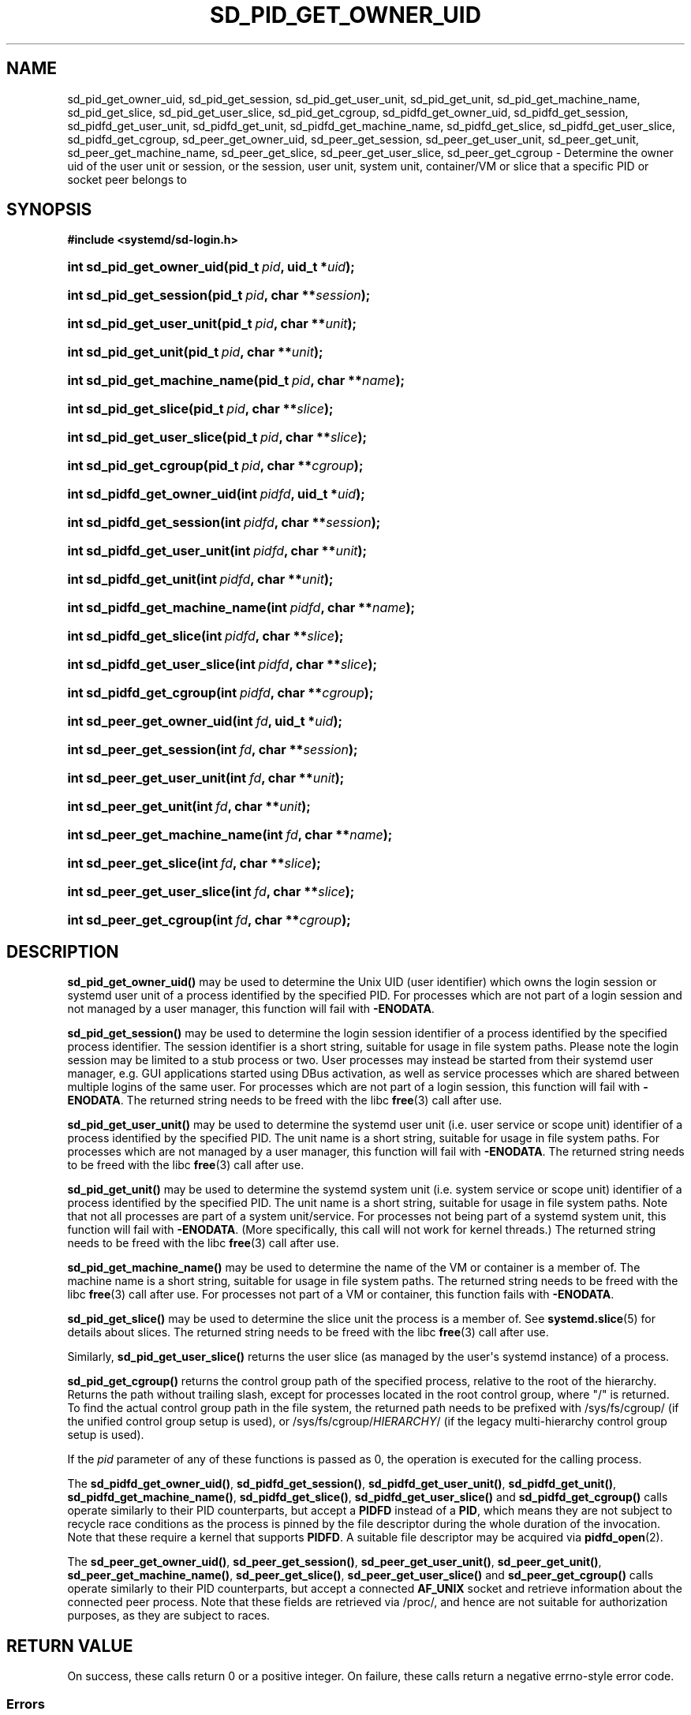 '\" t
.TH "SD_PID_GET_OWNER_UID" "3" "" "systemd 256.4" "sd_pid_get_owner_uid"
.\" -----------------------------------------------------------------
.\" * Define some portability stuff
.\" -----------------------------------------------------------------
.\" ~~~~~~~~~~~~~~~~~~~~~~~~~~~~~~~~~~~~~~~~~~~~~~~~~~~~~~~~~~~~~~~~~
.\" http://bugs.debian.org/507673
.\" http://lists.gnu.org/archive/html/groff/2009-02/msg00013.html
.\" ~~~~~~~~~~~~~~~~~~~~~~~~~~~~~~~~~~~~~~~~~~~~~~~~~~~~~~~~~~~~~~~~~
.ie \n(.g .ds Aq \(aq
.el       .ds Aq '
.\" -----------------------------------------------------------------
.\" * set default formatting
.\" -----------------------------------------------------------------
.\" disable hyphenation
.nh
.\" disable justification (adjust text to left margin only)
.ad l
.\" -----------------------------------------------------------------
.\" * MAIN CONTENT STARTS HERE *
.\" -----------------------------------------------------------------
.SH "NAME"
sd_pid_get_owner_uid, sd_pid_get_session, sd_pid_get_user_unit, sd_pid_get_unit, sd_pid_get_machine_name, sd_pid_get_slice, sd_pid_get_user_slice, sd_pid_get_cgroup, sd_pidfd_get_owner_uid, sd_pidfd_get_session, sd_pidfd_get_user_unit, sd_pidfd_get_unit, sd_pidfd_get_machine_name, sd_pidfd_get_slice, sd_pidfd_get_user_slice, sd_pidfd_get_cgroup, sd_peer_get_owner_uid, sd_peer_get_session, sd_peer_get_user_unit, sd_peer_get_unit, sd_peer_get_machine_name, sd_peer_get_slice, sd_peer_get_user_slice, sd_peer_get_cgroup \- Determine the owner uid of the user unit or session, or the session, user unit, system unit, container/VM or slice that a specific PID or socket peer belongs to
.SH "SYNOPSIS"
.sp
.ft B
.nf
#include <systemd/sd\-login\&.h>
.fi
.ft
.HP \w'int\ sd_pid_get_owner_uid('u
.BI "int sd_pid_get_owner_uid(pid_t\ " "pid" ", uid_t\ *" "uid" ");"
.HP \w'int\ sd_pid_get_session('u
.BI "int sd_pid_get_session(pid_t\ " "pid" ", char\ **" "session" ");"
.HP \w'int\ sd_pid_get_user_unit('u
.BI "int sd_pid_get_user_unit(pid_t\ " "pid" ", char\ **" "unit" ");"
.HP \w'int\ sd_pid_get_unit('u
.BI "int sd_pid_get_unit(pid_t\ " "pid" ", char\ **" "unit" ");"
.HP \w'int\ sd_pid_get_machine_name('u
.BI "int sd_pid_get_machine_name(pid_t\ " "pid" ", char\ **" "name" ");"
.HP \w'int\ sd_pid_get_slice('u
.BI "int sd_pid_get_slice(pid_t\ " "pid" ", char\ **" "slice" ");"
.HP \w'int\ sd_pid_get_user_slice('u
.BI "int sd_pid_get_user_slice(pid_t\ " "pid" ", char\ **" "slice" ");"
.HP \w'int\ sd_pid_get_cgroup('u
.BI "int sd_pid_get_cgroup(pid_t\ " "pid" ", char\ **" "cgroup" ");"
.HP \w'int\ sd_pidfd_get_owner_uid('u
.BI "int sd_pidfd_get_owner_uid(int\ " "pidfd" ", uid_t\ *" "uid" ");"
.HP \w'int\ sd_pidfd_get_session('u
.BI "int sd_pidfd_get_session(int\ " "pidfd" ", char\ **" "session" ");"
.HP \w'int\ sd_pidfd_get_user_unit('u
.BI "int sd_pidfd_get_user_unit(int\ " "pidfd" ", char\ **" "unit" ");"
.HP \w'int\ sd_pidfd_get_unit('u
.BI "int sd_pidfd_get_unit(int\ " "pidfd" ", char\ **" "unit" ");"
.HP \w'int\ sd_pidfd_get_machine_name('u
.BI "int sd_pidfd_get_machine_name(int\ " "pidfd" ", char\ **" "name" ");"
.HP \w'int\ sd_pidfd_get_slice('u
.BI "int sd_pidfd_get_slice(int\ " "pidfd" ", char\ **" "slice" ");"
.HP \w'int\ sd_pidfd_get_user_slice('u
.BI "int sd_pidfd_get_user_slice(int\ " "pidfd" ", char\ **" "slice" ");"
.HP \w'int\ sd_pidfd_get_cgroup('u
.BI "int sd_pidfd_get_cgroup(int\ " "pidfd" ", char\ **" "cgroup" ");"
.HP \w'int\ sd_peer_get_owner_uid('u
.BI "int sd_peer_get_owner_uid(int\ " "fd" ", uid_t\ *" "uid" ");"
.HP \w'int\ sd_peer_get_session('u
.BI "int sd_peer_get_session(int\ " "fd" ", char\ **" "session" ");"
.HP \w'int\ sd_peer_get_user_unit('u
.BI "int sd_peer_get_user_unit(int\ " "fd" ", char\ **" "unit" ");"
.HP \w'int\ sd_peer_get_unit('u
.BI "int sd_peer_get_unit(int\ " "fd" ", char\ **" "unit" ");"
.HP \w'int\ sd_peer_get_machine_name('u
.BI "int sd_peer_get_machine_name(int\ " "fd" ", char\ **" "name" ");"
.HP \w'int\ sd_peer_get_slice('u
.BI "int sd_peer_get_slice(int\ " "fd" ", char\ **" "slice" ");"
.HP \w'int\ sd_peer_get_user_slice('u
.BI "int sd_peer_get_user_slice(int\ " "fd" ", char\ **" "slice" ");"
.HP \w'int\ sd_peer_get_cgroup('u
.BI "int sd_peer_get_cgroup(int\ " "fd" ", char\ **" "cgroup" ");"
.SH "DESCRIPTION"
.PP
\fBsd_pid_get_owner_uid()\fR
may be used to determine the Unix UID (user identifier) which owns the login session or systemd user unit of a process identified by the specified PID\&. For processes which are not part of a login session and not managed by a user manager, this function will fail with
\fB\-ENODATA\fR\&.
.PP
\fBsd_pid_get_session()\fR
may be used to determine the login session identifier of a process identified by the specified process identifier\&. The session identifier is a short string, suitable for usage in file system paths\&. Please note the login session may be limited to a stub process or two\&. User processes may instead be started from their systemd user manager, e\&.g\&. GUI applications started using DBus activation, as well as service processes which are shared between multiple logins of the same user\&. For processes which are not part of a login session, this function will fail with
\fB\-ENODATA\fR\&. The returned string needs to be freed with the libc
\fBfree\fR(3)
call after use\&.
.PP
\fBsd_pid_get_user_unit()\fR
may be used to determine the systemd user unit (i\&.e\&. user service or scope unit) identifier of a process identified by the specified PID\&. The unit name is a short string, suitable for usage in file system paths\&. For processes which are not managed by a user manager, this function will fail with
\fB\-ENODATA\fR\&. The returned string needs to be freed with the libc
\fBfree\fR(3)
call after use\&.
.PP
\fBsd_pid_get_unit()\fR
may be used to determine the systemd system unit (i\&.e\&. system service or scope unit) identifier of a process identified by the specified PID\&. The unit name is a short string, suitable for usage in file system paths\&. Note that not all processes are part of a system unit/service\&. For processes not being part of a systemd system unit, this function will fail with
\fB\-ENODATA\fR\&. (More specifically, this call will not work for kernel threads\&.) The returned string needs to be freed with the libc
\fBfree\fR(3)
call after use\&.
.PP
\fBsd_pid_get_machine_name()\fR
may be used to determine the name of the VM or container is a member of\&. The machine name is a short string, suitable for usage in file system paths\&. The returned string needs to be freed with the libc
\fBfree\fR(3)
call after use\&. For processes not part of a VM or container, this function fails with
\fB\-ENODATA\fR\&.
.PP
\fBsd_pid_get_slice()\fR
may be used to determine the slice unit the process is a member of\&. See
\fBsystemd.slice\fR(5)
for details about slices\&. The returned string needs to be freed with the libc
\fBfree\fR(3)
call after use\&.
.PP
Similarly,
\fBsd_pid_get_user_slice()\fR
returns the user slice (as managed by the user\*(Aqs systemd instance) of a process\&.
.PP
\fBsd_pid_get_cgroup()\fR
returns the control group path of the specified process, relative to the root of the hierarchy\&. Returns the path without trailing slash, except for processes located in the root control group, where "/" is returned\&. To find the actual control group path in the file system, the returned path needs to be prefixed with
/sys/fs/cgroup/
(if the unified control group setup is used), or
/sys/fs/cgroup/\fIHIERARCHY\fR/
(if the legacy multi\-hierarchy control group setup is used)\&.
.PP
If the
\fIpid\fR
parameter of any of these functions is passed as 0, the operation is executed for the calling process\&.
.PP
The
\fBsd_pidfd_get_owner_uid()\fR,
\fBsd_pidfd_get_session()\fR,
\fBsd_pidfd_get_user_unit()\fR,
\fBsd_pidfd_get_unit()\fR,
\fBsd_pidfd_get_machine_name()\fR,
\fBsd_pidfd_get_slice()\fR,
\fBsd_pidfd_get_user_slice()\fR
and
\fBsd_pidfd_get_cgroup()\fR
calls operate similarly to their PID counterparts, but accept a
\fBPIDFD\fR
instead of a
\fBPID\fR, which means they are not subject to recycle race conditions as the process is pinned by the file descriptor during the whole duration of the invocation\&. Note that these require a kernel that supports
\fBPIDFD\fR\&. A suitable file descriptor may be acquired via
\fBpidfd_open\fR(2)\&.
.PP
The
\fBsd_peer_get_owner_uid()\fR,
\fBsd_peer_get_session()\fR,
\fBsd_peer_get_user_unit()\fR,
\fBsd_peer_get_unit()\fR,
\fBsd_peer_get_machine_name()\fR,
\fBsd_peer_get_slice()\fR,
\fBsd_peer_get_user_slice()\fR
and
\fBsd_peer_get_cgroup()\fR
calls operate similarly to their PID counterparts, but accept a connected
\fBAF_UNIX\fR
socket and retrieve information about the connected peer process\&. Note that these fields are retrieved via
/proc/, and hence are not suitable for authorization purposes, as they are subject to races\&.
.SH "RETURN VALUE"
.PP
On success, these calls return 0 or a positive integer\&. On failure, these calls return a negative errno\-style error code\&.
.SS "Errors"
.PP
Returned errors may indicate the following problems:
.PP
\fB\-ESRCH\fR
.RS 4
The specified PID does not refer to a running process\&.
.RE
.PP
\fB\-EBADF\fR
.RS 4
The specified socket file descriptor was invalid\&.
.RE
.PP
\fB\-ENODATA\fR
.RS 4
The given field is not specified for the described process or peer\&.
.RE
.PP
\fB\-EINVAL\fR
.RS 4
An input parameter was invalid (out of range, or
\fBNULL\fR, where that is not accepted)\&.
.RE
.PP
\fB\-ENOMEM\fR
.RS 4
Memory allocation failed\&.
.RE
.SH "NOTES"
.PP
Functions described here are available as a shared library, which can be compiled against and linked to with the
\fBlibsystemd\fR\ \&\fBpkg-config\fR(1)
file\&.
.PP
Note that the login session identifier as returned by
\fBsd_pid_get_session()\fR
is completely unrelated to the process session identifier as returned by
\fBgetsid\fR(2)\&.
.SH "HISTORY"
.PP
\fBsd_peer_get_cgroup()\fR,
\fBsd_peer_get_machine_name()\fR,
\fBsd_peer_get_owner_uid()\fR,
\fBsd_peer_get_session()\fR,
\fBsd_peer_get_slice()\fR,
\fBsd_peer_get_unit()\fR,
\fBsd_peer_get_user_slice()\fR,
\fBsd_peer_get_user_unit()\fR,
\fBsd_pid_get_cgroup()\fR,
\fBsd_pid_get_machine_name()\fR,
\fBsd_pid_get_owner_uid()\fR,
\fBsd_pid_get_session()\fR,
\fBsd_pid_get_slice()\fR,
\fBsd_pid_get_unit()\fR,
\fBsd_pid_get_user_slice()\fR, and
\fBsd_pid_get_user_unit()\fR
were added in version 236\&.
.PP
\fBsd_pidfd_get_owner_uid()\fR,
\fBsd_pidfd_get_session()\fR,
\fBsd_pidfd_get_user_unit()\fR,
\fBsd_pidfd_get_unit()\fR,
\fBsd_pidfd_get_machine_name()\fR,
\fBsd_pidfd_get_slice()\fR,
\fBsd_pidfd_get_user_slice()\fR, and
\fBsd_pidfd_get_cgroup()\fR
were added in version 253\&.
.SH "SEE ALSO"
.PP
\fBsystemd\fR(1), \fBsd-login\fR(3), \fBsd_session_is_active\fR(3), \fBgetsid\fR(2), \fBsystemd.slice\fR(5), \fBsystemd-machined.service\fR(8)
